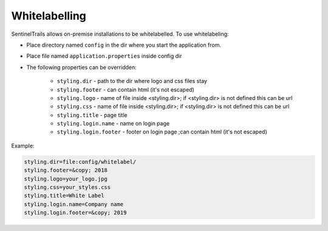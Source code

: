 Whitelabelling
==============

SentinelTrails allows on-premise installations to be whitelabelled. To use whitelabeling:

* Place directory named ``config`` in the dir where you start the application from.
* Place file named ``application.properties`` inside config dir
* The following properties can be overridden:

    * ``styling.dir`` - path to the dir where logo and css files stay
    * ``styling.footer`` - can contain html (it's not escaped)
    * ``styling.logo`` - name of file inside <styling.dir>; if <styling.dir> is not defined this can be url
    * ``styling.css`` - name of file inside <styling.dir>; if <styling.dir> is not defined this can be url
    * ``styling.title`` - page title
    * ``styling.login.name`` - name on login page
    * ``styling.login.footer`` - footer on login page ;can contain html (it's not escaped)

Example:

.. code:: text

	styling.dir=file:config/whitelabel/
	styling.footer=&copy; 2018
	styling.logo=your_logo.jpg
	styling.css=your_styles.css
	styling.title=White Label
	styling.login.name=Company name
	styling.login.footer=&copy; 2019
